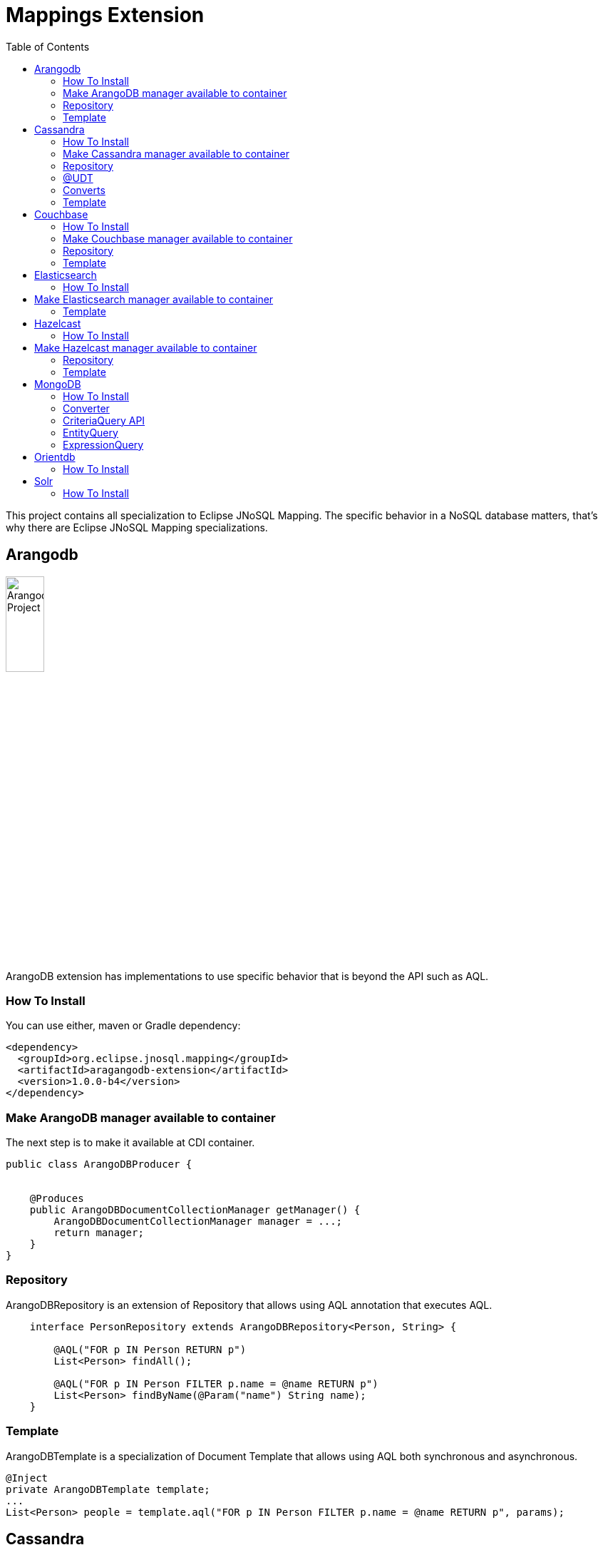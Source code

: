 = Mappings Extension
:toc: auto

This project contains all specialization to Eclipse JNoSQL Mapping. The specific behavior in a NoSQL database matters, that's why there are Eclipse JNoSQL Mapping specializations.

== Arangodb

image::https://jnosql.github.io/img/logos/ArangoDB.png[Arangodb Project,align="center"width=25%, height=25%]

ArangoDB extension has implementations to use specific behavior that is beyond the API such as AQL.

=== How To Install

You can use either, maven or Gradle dependency:

[source,xml]
----
<dependency>
  <groupId>org.eclipse.jnosql.mapping</groupId>
  <artifactId>aragangodb-extension</artifactId>
  <version>1.0.0-b4</version>
</dependency>
----

=== Make ArangoDB manager available to container

The next step is to make it available at CDI container.

[source,java]
----

public class ArangoDBProducer {


    @Produces
    public ArangoDBDocumentCollectionManager getManager() {
        ArangoDBDocumentCollectionManager manager = ...;
        return manager;
    }
}
----

=== Repository

ArangoDBRepository is an extension of Repository that allows using AQL annotation that executes AQL.


[source,java]
----
    interface PersonRepository extends ArangoDBRepository<Person, String> {

        @AQL("FOR p IN Person RETURN p")
        List<Person> findAll();

        @AQL("FOR p IN Person FILTER p.name = @name RETURN p")
        List<Person> findByName(@Param("name") String name);
    }
----

=== Template

ArangoDBTemplate is a specialization of Document Template that allows using AQL both synchronous and asynchronous.

[source,java]
----
@Inject
private ArangoDBTemplate template;
...
List<Person> people = template.aql("FOR p IN Person FILTER p.name = @name RETURN p", params);
----

== Cassandra

image::https://jnosql.github.io/img/logos/cassandra.png[Apache Cassandra,align="center"width=25%, height=25%]

Cassandra extension has implementations to use specific behavior that is beyond the API such as Cassandra Query Language, consistency level.

=== How To Install

You can use either, maven or Gradle dependency:

[source,xml]
----
<dependency>
  <groupId>org.eclipse.jnosql.mapping</groupId>
  <artifactId>cassandra-extension</artifactId>
  <version>1.0.0-b4</version>
</dependency>
----

=== Make Cassandra manager available to container

[source,java]
----

public class CassandraProducer {


    @Produces
    public CassandraColumnFamilyManager getManager() {
        CassandraColumnFamilyManager manager = ...;
        return manager;
    }
}


----

=== Repository

CassandraRepository is an extension of Repository that allows using CQL annotation that executes Cassandra Query Language and also Consistency Level.


[source,java]
----
    interface PersonRepository extends CassandraRepository<Person, String> {

        @CQL("select * from Person")
        List<Person> findAll();

        @CQL("select * from Person where name = ?")
        List<Person> findByName(String name);

        @CQL("select * from Person where age = :age")
        List<Person> findByAge(@Param("age") Integer age);
 }
----


=== @UDT

The UDT annotations is a mapping annotation that allows defining a field to be stored as User defined type in Cassandra.

[source,java]
----
@Entity
public class Person {

    @Id("name")
    private String name;

    @Column
    private Integer age;

    @UDT("address")
    @Column
    private Address home;
 }
----

=== Converts

* TimestampConverter: That converts to/from java.util.Date
* LocalDateConverter: That converts to/from com.datastax.driver.core.LocalDate

[source,java]
----

    @Column
    @Convert(value = TimestampConverter.class)
    private LocalDateTime localDateTime;

    @Column
    @Convert(value = LocalDateConverter.class)
    private Calendar calendar;

----

=== Template

CassandraTemplate is a specializations of Column Template that allows using CQL.

[source,java]
----
@Inject
CassandraTemplate template;
...
template.save(person, ConsistencyLevel.ONE);
----

== Couchbase

image::https://jnosql.github.io/img/logos/couchbase.svg[Couchbase Project,align="center"width=25%, height=25%]


Couchbase extension has implementations to use specific behavior that is beyond the API such as N1QL.

=== How To Install

You can use either, maven or Gradle dependency:

[source,xml]
----
<dependency>
  <groupId>org.eclipse.jnosql.mapping</groupId>
  <artifactId>couchbase-extension</artifactId>
  <version>1.0.0-b4</version>
</dependency>
----

=== Make Couchbase manager available to container

[source,java]
----

public class CouchbaseProducer {


    @Produces
    public CouchbaseDocumentCollectionManager getManager() {
        CouchbaseDocumentCollectionManager manager = ...;
        return manager;
    }

}


----


=== Repository

CouchbaseRepository is an extension of Repository that allows using N1QL annotation that executes N1QL.


[source,java]
----
interface PersonRepository extends CouchbaseRepository<Person, String> {

@N1QL("select * from Person")
List<Person> findAll();

@N1QL("select * from Person where name = $name")
List<Person> findByName(@Param("name") String name);

}
----


=== Template

CouchbaseTemplate is a specialization of Document Template that allows using N1QL both synchronous and asynchronous.

[source,java]
----

List<Person> people = template.n1qlQuery("select * from Person where name = $name", params);

----


== Elasticsearch

image::https://jnosql.github.io/img/logos/elastic.svg[Elasticsearch Project,align="center"width=25%, height=25%]

Elasticsearch extension has implementations to use specific behavior that is beyond the API such as search Engine.

=== How To Install

You can use either, maven or Gradle dependency:

[source,xml]
----
<dependency>
  <groupId>org.eclipse.jnosql.mapping</groupId>
  <artifactId>elasticsearch-extension</artifactId>
  <version>1.0.0-b4</version>
</dependency>
----

== Make Elasticsearch manager available to container

[source,java]
----

public class ElasticsearchProducer {

    @Produces
    public ElasticsearchDocumentCollectionManager getManager() {
        ElasticsearchDocumentCollectionManager manager = ...;
        return manager;
    }
}


----

=== Template

ElasticsearchTemplate is a specialization of Document Template that allows using search engine on both synchronous and asynchronous.

[source,java]
----

@Inject
ElasticsearchTemplate template;
...

QueryBuilder queryBuilder = boolQuery().filter(termQuery("name", "Ada"));
List<Person> people = template.search(queryBuilder, "Person");
----

== Hazelcast

image::https://jnosql.github.io/img/logos/hazelcast.svg[Hazelcast Project,align="center" width=25%, height=25%]

Hazelcast extension has implementations to use specific behavior that is beyond the API such as Hazelcast Query.

=== How To Install

You can use either, maven or Gradle dependency:

[source,xml]
----
<dependency>
  <groupId>org.eclipse.jnosql.mapping</groupId>
  <artifactId>hazelcast-extension</artifactId>
  <version>1.0.0-b4</version>
</dependency>
----


== Make Hazelcast manager available to container

[source,java]
----

public class HazelcastProducer {


    @Produces
    public HazelcastBucketManager getManager() {
        HazelcastBucketManager manager = ...;
        return manager;
    }
}


----

=== Repository

[source,java]
----
interface PersonRepository extends HazelcastRepository<Person, String> {

        @Query("active")
        List<Person> findActive();

        @Query("name = :name AND age = :age")
        Set<Person> findByAgeAndInteger(@Param("name") String name, @Param("age") Integer age);
    }
----


=== Template

HazelcastTemplate is a specialization of Key-value Template that allows using hazelcast query.

[source,java]
----
Collection<Person> people = template.query("active");
Collection<Person> people2 = template.query("age = :age", singletonMap("age", 10));
Collection<Person> people3 = template.query(Predicates.equal("name",  "Poliana"));
----


== MongoDB

image::https://jnosql.github.io/img/logos/mongodb.png[Cassandra Project,align="center" width=25%, height=25%]

MongoDB extension has implementations to use specific behavior that is beyond the API such as Cassandra Query Language, consistency level.

=== How To Install

You can use either, maven or Gradle dependency:

[source,xml]
----
<dependency>
  <groupId>org.eclipse.jnosql.mapping</groupId>
  <artifactId>mongodb-extension</artifactId>
  <version>1.0.0-b4</version>
</dependency>
----

=== Converter

In this extension you have the option to convert to/from MongoDB ```ObjectID```.

[source,java]
----

@Entity
public class Music {

    @Id
    @Convert(ObjectIdConverter.class)
    private String id;

}
----

=== CriteriaQuery API

Also, you can use the experimental Criteria API, largely inspired by the JPA one.
Using this API you can execute queries built via CriteriaQuery.
The CriteriaQuery is used in combination with Metamodel Attributes.
These attributes are automagically generated from the defined NoSQL Entities, by including the Metamodel Processor extension as an optional dependency.


=== EntityQuery

You can fetch entities with an EntityQuery:

[source,java]
----
CriteriaQuery<Person> personQuery = template.createQuery(Person.class);

EntityQueryResult<Person> executeQuery = template.executeQuery(
        personQuery.select().where(
                personQuery.from().get(
                        Person_.name
                ).equal(
                        "Poliana"
                ).or(
                        personQuery.from().get(
                                Person_.age
                        ).greaterThanOrEqualTo(17)
                )
        )
);

Stream<Person> stream = executeQuery.getEntities();
----

=== ExpressionQuery

You can fetch single columns/projections using an ExpressionQuery :

[source,java]
----
CriteriaQuery<Person> personQuery = template.createQuery(Person.class);

StringExpression<Person, Person> nameExpression = personQuery.from().get(
        Person_.name
);
NumberExpression<Person, Person, Integer> ageExpression = personQuery.from().get(
        Person_.age
);

ExpressionQueryResult<Person> executeQuery = template.executeQuery(
        personQuery.select(
                nameExpression,
                ageExpression
        ).where(
                nameExpression.equal(
                        "Poliana"
                ).or(
                        ageExpression.greaterThanOrEqualTo(17)
                )
        )
);

Optional<ExpressionQueryResultRow<Person>> findFirst = executeQuery.getRows().findFirst();

String name = findFirst.get().get(
        nameExpression
);

Integer age = findFirst.get().get(
        ageExpression
);

----

== Orientdb

=== How To Install

You can use either, maven or Gradle dependency:

[source,xml]
----
<dependency>
  <groupId>org.eclipse.jnosql.mapping</groupId>
  <artifactId>aragangodb-extension</artifactId>
  <version>1.0.0-b4</version>
</dependency>
----

== Solr

=== How To Install

You can use either, maven or Gradle dependency:

[source,xml]
----
<dependency>
  <groupId>org.eclipse.jnosql.mapping</groupId>
  <artifactId>aragangodb-extension</artifactId>
  <version>1.0.0-b4</version>
</dependency>
----
